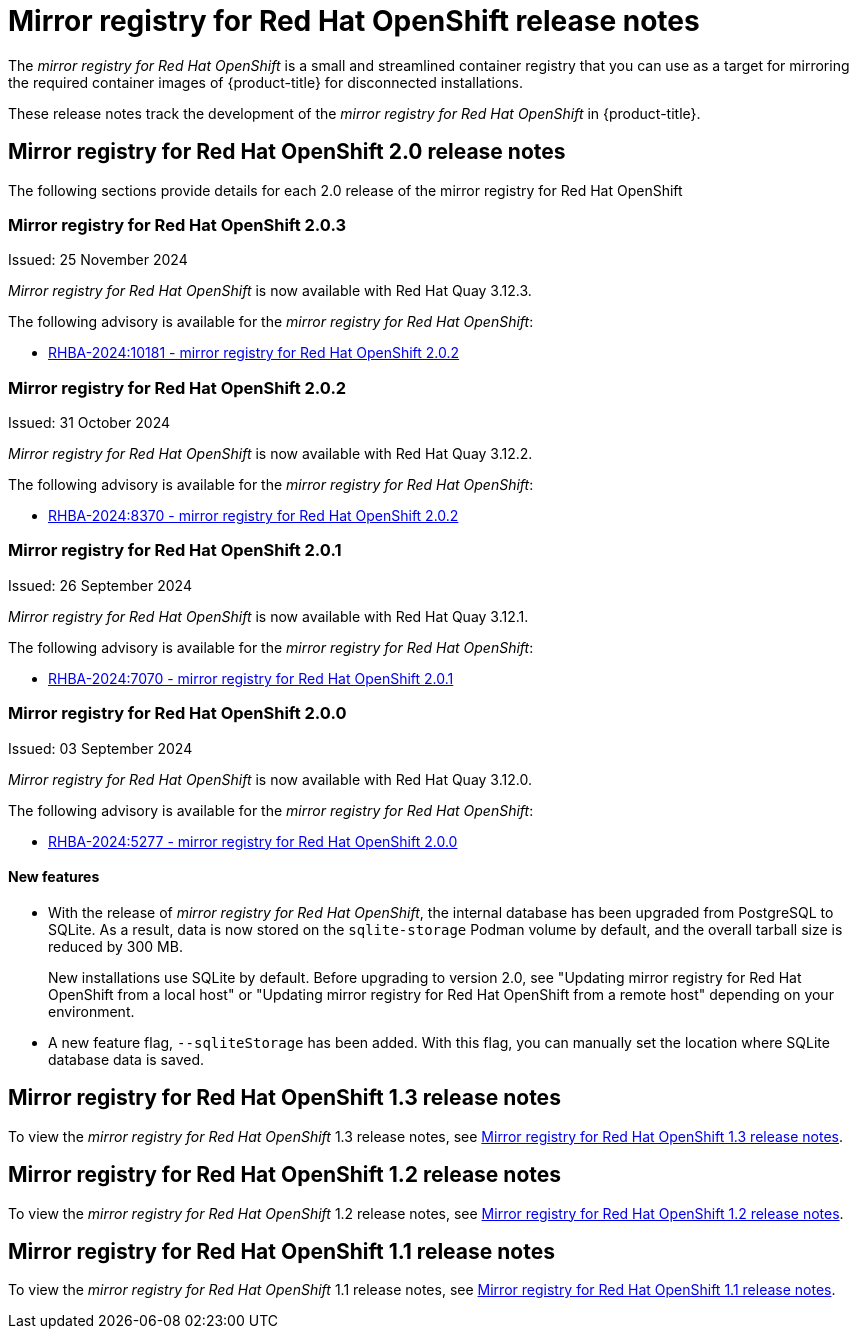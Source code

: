 // Module included in the following assemblies:
//
// * installing/disconnected_install/installing-mirroring-creating-registry.adoc

[id="mirror-registry-release-notes_{context}"]
= Mirror registry for Red{nbsp}Hat OpenShift release notes

The _mirror registry for Red{nbsp}Hat OpenShift_ is a small and streamlined container registry that you can use as a target for mirroring the required container images of {product-title} for disconnected installations.

These release notes track the development of the _mirror registry for Red{nbsp}Hat OpenShift_ in {product-title}.

[id="mirror-registry-release-notes-2-0_{context}"]
== Mirror registry for Red{nbsp}Hat OpenShift 2.0 release notes

The following sections provide details for each 2.0 release of the mirror registry for Red{nbsp}Hat OpenShift

[id="mirror-registry-for-openshift-2-0-3_{context}"]
=== Mirror registry for Red{nbsp}Hat OpenShift 2.0.3

Issued: 25 November 2024

_Mirror registry for Red{nbsp}Hat OpenShift_ is now available with Red{nbsp}Hat Quay 3.12.3.

The following advisory is available for the _mirror registry for Red{nbsp}Hat OpenShift_:

* link:https://access.redhat.com/errata/RHBA-2024:10181[RHBA-2024:10181 - mirror registry for Red{nbsp}Hat OpenShift 2.0.2]

[id="mirror-registry-for-openshift-2-0-2_{context}"]
=== Mirror registry for Red{nbsp}Hat OpenShift 2.0.2

Issued: 31 October 2024

_Mirror registry for Red{nbsp}Hat OpenShift_ is now available with Red{nbsp}Hat Quay 3.12.2.

The following advisory is available for the _mirror registry for Red{nbsp}Hat OpenShift_:

* link:https://access.redhat.com/errata/RHBA-2024:8370[RHBA-2024:8370 - mirror registry for Red{nbsp}Hat OpenShift 2.0.2]

[id="mirror-registry-for-openshift-2-0-1_{context}"]
=== Mirror registry for Red{nbsp}Hat OpenShift 2.0.1

Issued: 26 September 2024

_Mirror registry for Red{nbsp}Hat OpenShift_ is now available with Red{nbsp}Hat Quay 3.12.1.

The following advisory is available for the _mirror registry for Red{nbsp}Hat OpenShift_:

* link:https://access.redhat.com/errata/RHBA-2024:7070[RHBA-2024:7070 - mirror registry for Red{nbsp}Hat OpenShift 2.0.1]

[id="mirror-registry-for-openshift-2-0-0_{context}"]
=== Mirror registry for Red{nbsp}Hat OpenShift 2.0.0

Issued: 03 September 2024

_Mirror registry for Red{nbsp}Hat OpenShift_ is now available with Red{nbsp}Hat Quay 3.12.0.

The following advisory is available for the _mirror registry for Red{nbsp}Hat OpenShift_:

* link:https://access.redhat.com/errata/RHBA-2024:5277[RHBA-2024:5277 - mirror registry for Red{nbsp}Hat OpenShift 2.0.0]

[id="mirror-registry-new-features-2-0_{context}"]
==== New features

* With the release of _mirror registry for Red{nbsp}Hat OpenShift_, the internal database has been upgraded from PostgreSQL to SQLite. As a result, data is now stored on the `sqlite-storage` Podman volume by default, and the overall tarball size is reduced by 300 MB. 
+
New installations use SQLite by default. Before upgrading to version 2.0, see "Updating mirror registry for Red Hat OpenShift from a local host" or "Updating mirror registry for Red Hat OpenShift from a remote host" depending on your environment.

* A new feature flag, `--sqliteStorage` has been added. With this flag, you can manually set the location where SQLite database data is saved.

[id="mirror-registry-release-notes-1-3_{context}"]
== Mirror registry for Red{nbsp}Hat OpenShift 1.3 release notes

To view the _mirror registry for Red{nbsp}Hat OpenShift_ 1.3 release notes, see link:https://docs.openshift.com/container-platform/4.17/installing/disconnected_install/installing-mirroring-creating-registry.html#mirror-registry-release-notes-1-3_installing-mirroring-creating-registry[Mirror registry for Red{nbsp}Hat OpenShift 1.3 release notes].

[id="mirror-registry-release-notes-1-2_{context}"]
== Mirror registry for Red{nbsp}Hat OpenShift 1.2 release notes

To view the _mirror registry for Red{nbsp}Hat OpenShift_ 1.2 release notes, see link:https://docs.openshift.com/container-platform/4.15/installing/disconnected_install/installing-mirroring-creating-registry.html#mirror-registry-release-notes-1-2_installing-mirroring-creating-registry[Mirror registry for Red{nbsp}Hat OpenShift 1.2 release notes].

[id="mirror-registry-release-notes-1-1_{context}"]
== Mirror registry for Red{nbsp}Hat OpenShift 1.1 release notes

To view the _mirror registry for Red{nbsp}Hat OpenShift_ 1.1 release notes, see link:https://docs.openshift.com/container-platform/4.15/installing/disconnected_install/installing-mirroring-creating-registry.html#mirror-registry-release-notes-1-1_installing-mirroring-creating-registry[Mirror registry for Red Hat OpenShift 1.1 release notes].

